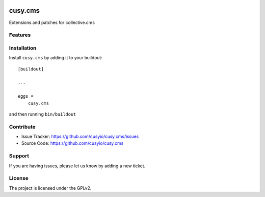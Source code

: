 .. This README is meant for consumption by humans and pypi. Pypi can render rst files so please do not use Sphinx features.
   If you want to learn more about writing documentation, please check out: http://docs.plone.org/about/documentation_styleguide.html
   This text does not appear on pypi or github. It is a comment.

.. image:: https://github.com/cusyio/cusy.cms/workflows/ci/badge.svg
    :target: https://github.com/cusyio/cusy.cms/actions
    :alt: CI Status

.. image:: https://codecov.io/gh/cusyio/cusy.cms/branch/main/graph/badge.svg?token=KL4QL32DJR
    :target: https://codecov.io/gh/cusyio/cusy.cms
    :alt: Coverage Status

.. image:: https://img.shields.io/pypi/v/cusy.cms.svg
    :target: https://pypi.python.org/pypi/cusy.cms/
    :alt: Latest Version

.. image:: https://img.shields.io/pypi/status/cusy.cms.svg
    :target: https://pypi.python.org/pypi/cusy.cms
    :alt: Egg Status

.. image:: https://img.shields.io/pypi/pyversions/cusy.cms.svg?style=plastic   :alt: Supported - Python Versions

.. image:: https://img.shields.io/pypi/l/cusy.cms.svg
    :target: https://pypi.python.org/pypi/cusy.cms/
    :alt: License


========
cusy.cms
========

Extensions and patches for collective.cms


Features
--------


Installation
------------

Install ``cusy.cms`` by adding it to your buildout::

    [buildout]

    ...

    eggs =
        cusy.cms


and then running ``bin/buildout``


Contribute
----------

- Issue Tracker: https://github.com/cusyio/cusy.cms/issues
- Source Code: https://github.com/cusyio/cusy.cms


Support
-------

If you are having issues, please let us know by adding a new ticket.


License
-------

The project is licensed under the GPLv2.
